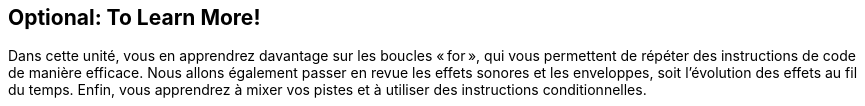 [[optional]]
== Optional: To Learn More!

:nofooter:

Dans cette unité, vous en apprendrez davantage sur les boucles « for », qui vous permettent de répéter des instructions de code de manière efficace. Nous allons également passer en revue les effets sonores et les enveloppes, soit l'évolution des effets au fil du temps. Enfin, vous apprendrez à mixer vos pistes et à utiliser des instructions conditionnelles.